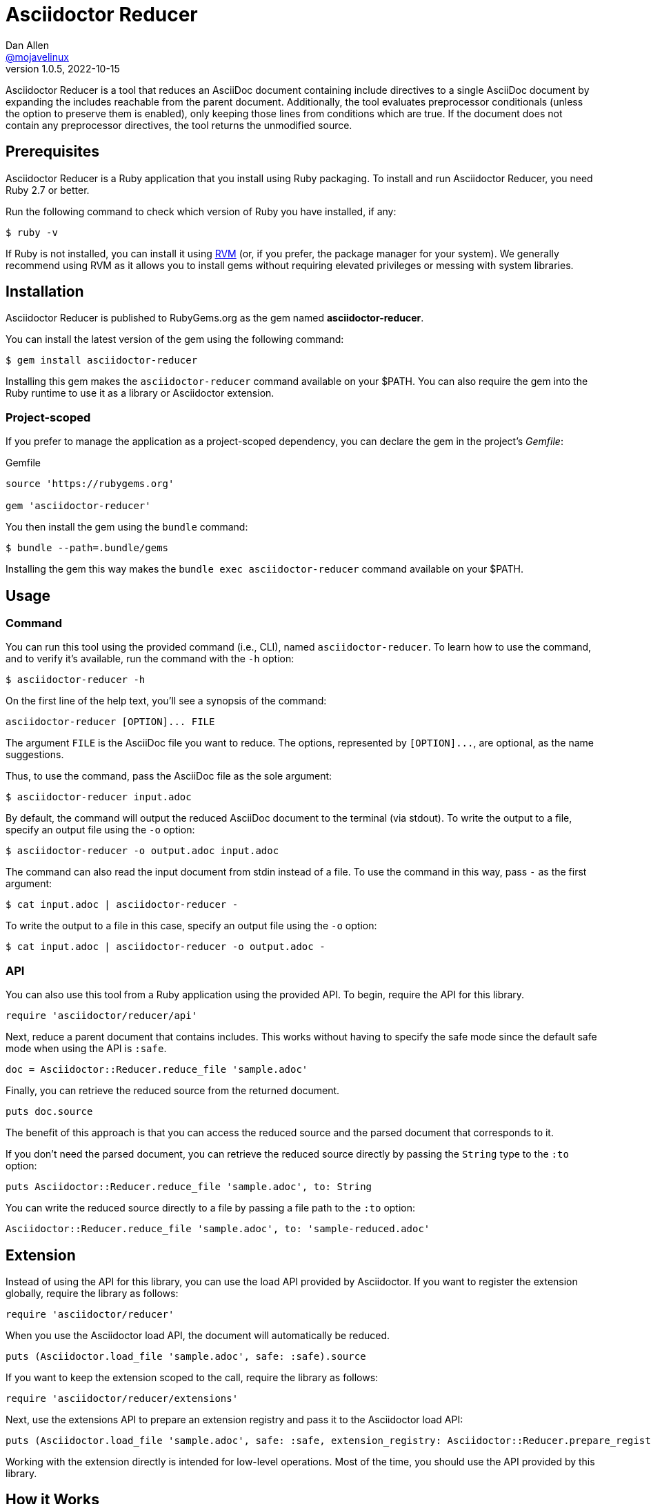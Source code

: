 = {project-name}
Dan Allen <https://github.com/mojavelinux[@mojavelinux]>
v1.0.5, 2022-10-15
:idprefix:
:idseparator: -
ifndef::env-github[:icons: font]
ifdef::env-github[]
:caution-caption: :fire:
:important-caption: :exclamation:
:note-caption: :paperclip:
:tip-caption: :bulb:
:warning-caption: :warning:
endif::[]
:project-name: Asciidoctor Reducer
:project-handle: asciidoctor-reducer
:url-rvm: https://rvm.io
:url-repo: https://github.com/asciidoctor/{project-handle}

{project-name} is a tool that reduces an AsciiDoc document containing include directives to a single AsciiDoc document by expanding the includes reachable from the parent document.
Additionally, the tool evaluates preprocessor conditionals (unless the option to preserve them is enabled), only keeping those lines from conditions which are true.
If the document does not contain any preprocessor directives, the tool returns the unmodified source.

== Prerequisites

{project-name} is a Ruby application that you install using Ruby packaging.
To install and run {project-name}, you need Ruby 2.7 or better.

Run the following command to check which version of Ruby you have installed, if any:

 $ ruby -v

If Ruby is not installed, you can install it using {url-rvm}[RVM] (or, if you prefer, the package manager for your system).
We generally recommend using RVM as it allows you to install gems without requiring elevated privileges or messing with system libraries.

== Installation

{project-name} is published to RubyGems.org as the gem named *{project-handle}*.

You can install the latest version of the gem using the following command:

 $ gem install asciidoctor-reducer

Installing this gem makes the `asciidoctor-reducer` command available on your $PATH.
You can also require the gem into the Ruby runtime to use it as a library or Asciidoctor extension.

=== Project-scoped

If you prefer to manage the application as a project-scoped dependency, you can declare the gem in the project's [.path]_Gemfile_:

.Gemfile
[,ruby]
----
source 'https://rubygems.org'

gem 'asciidoctor-reducer'
----

You then install the gem using the `bundle` command:

 $ bundle --path=.bundle/gems

Installing the gem this way makes the `bundle exec asciidoctor-reducer` command available on your $PATH.

== Usage

=== Command

You can run this tool using the provided command (i.e., CLI), named `asciidoctor-reducer`.
To learn how to use the command, and to verify it's available, run the command with the `-h` option:

 $ asciidoctor-reducer -h

On the first line of the help text, you'll see a synopsis of the command:

....
asciidoctor-reducer [OPTION]... FILE
....

The argument `FILE` is the AsciiDoc file you want to reduce.
The options, represented by `+[OPTION]...+`, are optional, as the name suggestions.

Thus, to use the command, pass the AsciiDoc file as the sole argument:

 $ asciidoctor-reducer input.adoc

By default, the command will output the reduced AsciiDoc document to the terminal (via stdout).
To write the output to a file, specify an output file using the `-o` option:

 $ asciidoctor-reducer -o output.adoc input.adoc

The command can also read the input document from stdin instead of a file.
To use the command in this way, pass `-` as the first argument:

 $ cat input.adoc | asciidoctor-reducer -

To write the output to a file in this case, specify an output file using the `-o` option:

 $ cat input.adoc | asciidoctor-reducer -o output.adoc -

=== API

You can also use this tool from a Ruby application using the provided API.
To begin, require the API for this library.

[,ruby]
----
require 'asciidoctor/reducer/api'
----

Next, reduce a parent document that contains includes.
This works without having to specify the safe mode since the default safe mode when using the API is `:safe`.

[,ruby]
----
doc = Asciidoctor::Reducer.reduce_file 'sample.adoc'
----

Finally, you can retrieve the reduced source from the returned document.

[,ruby]
----
puts doc.source
----

The benefit of this approach is that you can access the reduced source and the parsed document that corresponds to it.

If you don't need the parsed document, you can retrieve the reduced source directly by passing the `String` type to the `:to` option:

[,ruby]
----
puts Asciidoctor::Reducer.reduce_file 'sample.adoc', to: String
----

You can write the reduced source directly to a file by passing a file path to the `:to` option:

[,ruby]
----
Asciidoctor::Reducer.reduce_file 'sample.adoc', to: 'sample-reduced.adoc'
----

== Extension

Instead of using the API for this library, you can use the load API provided by Asciidoctor.
If you want to register the extension globally, require the library as follows:

[,ruby]
----
require 'asciidoctor/reducer'
----

When you use the Asciidoctor load API, the document will automatically be reduced.

[,ruby]
----
puts (Asciidoctor.load_file 'sample.adoc', safe: :safe).source
----

If you want to keep the extension scoped to the call, require the library as follows:

[,ruby]
----
require 'asciidoctor/reducer/extensions'
----

Next, use the extensions API to prepare an extension registry and pass it to the Asciidoctor load API:

[,ruby]
----
puts (Asciidoctor.load_file 'sample.adoc', safe: :safe, extension_registry: Asciidoctor::Reducer.prepare_registry).source
----

Working with the extension directly is intended for low-level operations.
Most of the time, you should use the API provided by this library.

== How it Works

{project-name} uses a collection of Asciidoctor extensions to rebuild the AsciiDoc source as a single document.
Top-level include files in the input AsciiDoc document are resolved relative to current working directory.

It starts by using a preprocessor extension to enhance the PreprocessorReader class to be notified each time an include is entered (pushed) or exited (popped).
When an include directive is encountered, the enhanced reader stores the resolved lines and location of the include directive, thus keeping track of where those lines should be inserted in the original source.
This information is stored as a stack, where each successive entry contains lines to be inserted into a parent entry.
The enhanced reader also stores the location of preprocessor conditionals and whether the lines they enclose should be kept or dropped.

The reducer then uses a tree processor extension to fold the include stack into a single sequence of lines.
It does so by working from the end of the stack and inserting the lines into the parent until the stack has been flattened.
As it goes, it also removes lines that have been excluded by the preprocessor conditionals as well as the directive lines themselves (unless the option to preserve conditionals has been specified).

Finally, it loads the document again and returns it.
The reduced source is available on the reconstructed document (via `Document#source` or `Document#source_lines`).

=== Impact on Extensions

If the sourcemap is enabled, and the reducer finds lines to replace or filter, the reducer will load the document again using `Asciidoctor.load`.
This step is necessary to synchronize the sourcemap with the reduced source.
This call will cause extensions that run during the load phase to be invoked again.
An extension can check for this secondary load by checking for the `:reduced` option in the `Document#options` hash.
If this option is set (the value of which will be `true`), then Asciidoctor is loading the reduced document.

== Include Mapper (Experimental)

One of the challenges of reducing a document is that interdocument xrefs that rely on the includes being registered in the document catalog no longer work.
That's because when the reduced document is converted, it has no includes and thus all interdocument xrefs are colocated in the same source file.
To work around this shortcoming, {project-name} provides a utility extension named the include mapper that will carry over the includes in the document catalog to the reduced document so they can be imported during conversion.

CAUTION: The include mapper is experimental and thus subject to change.

To use the include mapper when using the CLI to reduce the document, require it using the `-r` option as follows:

 $ asciidoctor-reducer -r asciidoctor/reducer/include_mapper -o input-reduced.adoc input.adoc

To use the include mapper when converting the reduced document, again require it using the `-r` option as follows:

 $ asciidoctor -r asciidoctor/reducer/include_mapper input-reduced.adoc

To use the include mapper when using the API, first require the extension:

[,ruby]
----
require 'asciidoctor/reducer/include_mapper/extension'
----

You then need to register the extension when reducing the document:

[,ruby]
----
Asciidoctor::Reducer.reduce_file 'sample.adoc', to: 'sample-reduced.adoc', extensions: proc {
  next if document.options[:reduced]
  tree_processor Asciidoctor::Reducer::IncludeMapper
}
----

Then register it again when converting the reduced document:

[,ruby]
----
Asciidoctor.convert_file 'sample-reduced.adoc', safe: :safe, extensions: proc {
  tree_processor Asciidoctor::Reducer::IncludeMapper
}
----

You can also register the extension globally:

[,ruby]
----
require 'asciidoctor/reducer/include_mapper'
----

In this case, you don't have to pass it to the API explicitly.

=== How it Works

The include mapper works by adding a magic comment to the bottom of the reduced file.
Here's an example of that comment:

[,asciidoc]
----
//# includes=chapters/chapter-a,chapters/chapter-b
----

When a document that contains the magic comment is converted, the include mapper reads the comma-separated paths in the value and loads them into the includes table of the document catalog.

== Reduce files in a GitHub repository

It's well known that the AsciiDoc preview on GitHub does not support the include directive.
With the help of GitHub Actions, Asciidoctor Reducer is ready-made to solve this problem.

In order to set up this automated process, you need to first rename the source file to make room for the reduced file.
Let's call the source file [.path]_README-source.adoc_ and the reduced file [.path]_README.adoc_.

Next, create a GitHub Actions workflow file named [.path]_.github/workflows/reduce-readme.yml_ and populate it with the following contents:

..github/workflows/reduce-readme.yml
[,yaml]
----
name: Reduce README
on:
  push:
    paths:
    - README-source.adoc
    branches: ['**']
jobs:
  build:
    runs-on: ubuntu-latest
    steps:
    - name: Checkout Repository
      uses: actions/checkout@v3
    - name: Install Asciidoctor Reducer
      run: sudo gem install asciidoctor-reducer
    - name: Reduce README
      run: asciidoctor-reducer -o README.adoc README-source.adoc
    - name: Commit and Push README
      uses: EndBug/add-and-commit@v9
      with:
        add: README.adoc
----

Now, each time you modify, commit, and push the [.path]_README-source.adoc_ file, the GitHub Action workflow will run, reduce that file, and push the reduced file back to the repository as [.path]_README.adoc_.

If you want to trigger the workflow on changes to other files as well, add those paths or path patterns to the value of the `paths` key.

== Development

Follow the instructions below to learn how to help develop the project or test-drive the development version.

=== Retrieve the source code

Copy the {url-repo}[GitHub repository URL] and pass it to the `git clone` command:

[subs=attributes+]
 $ git clone {url-repo}

Next, switch to the project directory:

[subs=attributes+]
 $ cd {project-handle}

=== Install the dependencies

The dependencies needed to use {project-name} are defined in the [.path]_Gemfile_ at the root of the project.
You'll use Bundler to install these dependencies.

Use the `bundle` command to install the project dependencies under the project directory:

 $ bundle --path=.bundle/gems

You must invoke `bundle` from the project's root directory so it can locate the [.path]_Gemfile_.

=== Run the tests

The test suite is located in the [.path]_spec_ directory.
The tests are based on RSpec.

==== Run all tests

You can run all of the tests using Rake:

 $ bundle exec spec

For more fine-grained control, you can also run the tests directly using RSpec:

 $ bundle exec rspec

To run all tests in a single spec, point RSpec at the spec file:

 $ bundle exec rspec spec/reducer_spec.rb

==== Run specific tests

If you only want to run a single test, or a group of tests, you can do so by tagging the test cases, then filtering the test run using that tag.

Start by adding the `only` tag to one or more specifications:

[source,ruby]
----
it 'should do something new', only: true do
  expect(true).to be true
end
----

Next, run RSpec with the `only` flag enabled:

 $ bundle exec rspec -t only

RSpec will only run the specifications that contain this flag.

You can also filter tests by keyword.
Let's assume we want to run all the tests that have `leveloffset` in the description.
Run RSpec with the example filter:

 $ bundle exec rspec -e leveloffset

RSpec will only run the specifications that have a description containing the text `leveloffset`.

=== Generate code coverage

To generate a code coverage report when running tests using simplecov, set the `COVERAGE` environment variable as follows when running the tests:

 $ COVERAGE=deep bundle exec rake

You'll see a total coverage score, a detailed coverage report, and a link to HTML report in the output.
The HTML report helps you understand which lines and branches were missed, if any.

=== Run the development version

When running the `asciidoctor-reducer` command from source, you must prefix the command with `bundle exec`:

[subs=attributes+]
 $ bundle exec asciidoctor-reducer sample.adoc

To avoid having to do this, or to make the `asciidoctor-reducer` command available from anywhere, you need to build the development gem and install it.

== Copyright and License

Copyright (C) 2021-present Dan Allen.
Use of this software is granted under the terms of the MIT License.

See the link:LICENSE[LICENSE] for the full license text.

== Trademarks

AsciiDoc(R) and AsciiDoc Language(TM) are trademarks of the Eclipse Foundation, Inc.
